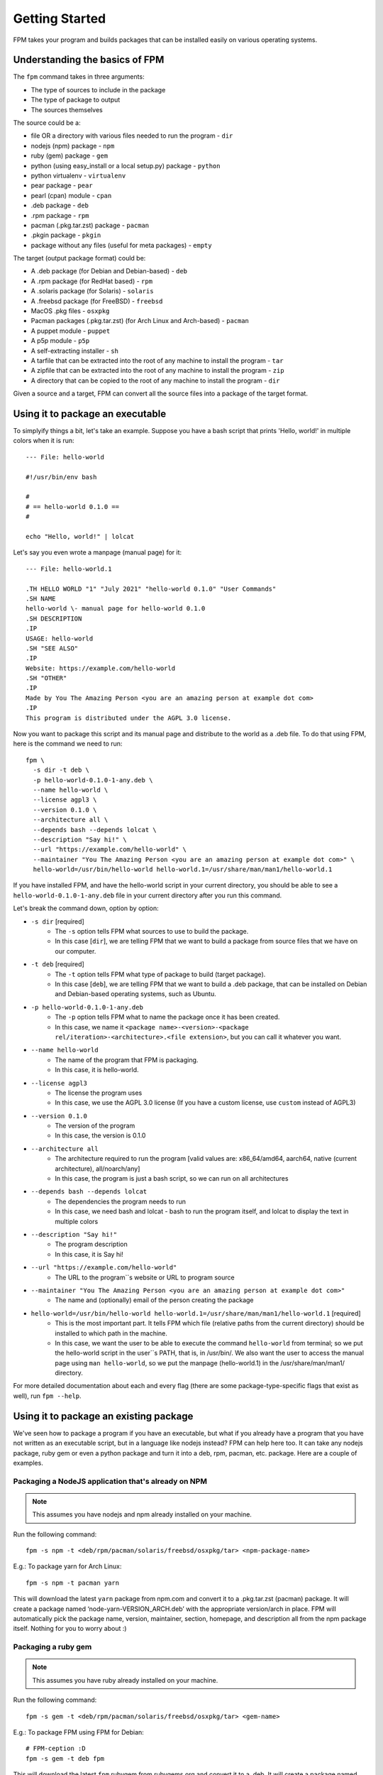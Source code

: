 Getting Started
===============

FPM takes your program and builds packages that can be installed easily on various operating systems.

Understanding the basics of FPM
-------------------------------

The ``fpm`` command takes in three arguments:

* The type of sources to include in the package
* The type of package to output
* The sources themselves

The source could be a:

* file OR a directory with various files needed to run the program - ``dir``
* nodejs (npm) package - ``npm``
* ruby (gem) package - ``gem``
* python (using easy_install or a local setup.py) package - ``python``
* python virtualenv - ``virtualenv``
* pear package - ``pear``
* pearl (cpan) module - ``cpan``
* .deb package - ``deb``
* .rpm package - ``rpm``
* pacman (.pkg.tar.zst) package - ``pacman``
* .pkgin package - ``pkgin``
* package without any files (useful for meta packages) - ``empty``

The target (output package format) could be:

* A .deb package (for Debian and Debian-based) - ``deb``
* A .rpm package (for RedHat based) - ``rpm``
* A .solaris package (for Solaris) - ``solaris``
* A .freebsd package (for FreeBSD) - ``freebsd``
* MacOS .pkg files - ``osxpkg``
* Pacman packages (.pkg.tar.zst) (for Arch Linux and Arch-based) - ``pacman``
* A puppet module - ``puppet``
* A p5p module - ``p5p``
* A self-extracting installer - ``sh``
* A tarfile that can be extracted into the root of any machine to install the program - ``tar``
* A zipfile that can be extracted into the root of any machine to install the program - ``zip``
* A directory that can be copied to the root of any machine to install the program - ``dir``

Given a source and a target, FPM can convert all the source files into a package of the target format.

Using it to package an executable
---------------------------------

To simplyify things a bit, let's take an example. Suppose you have a bash script that prints 'Hello, world!' in multiple colors when it is run::

	--- File: hello-world

	#!/usr/bin/env bash
	
	#
	# == hello-world 0.1.0 ==
	#

	echo "Hello, world!" | lolcat

Let's say you even wrote a manpage (manual page) for it::

	--- File: hello-world.1
	
	.TH HELLO WORLD "1" "July 2021" "hello-world 0.1.0" "User Commands"
	.SH NAME
	hello-world \- manual page for hello-world 0.1.0
	.SH DESCRIPTION
	.IP
	USAGE: hello-world
	.SH "SEE ALSO"
	.IP
	Website: https://example.com/hello-world
	.SH "OTHER"
	.IP
	Made by You The Amazing Person <you are an amazing person at example dot com>
	.IP
	This program is distributed under the AGPL 3.0 license.

Now you want to package this script and its manual page and distribute to the world as a .deb file. To do that using FPM, here is the command we need to run::

	fpm \
	  -s dir -t deb \
	  -p hello-world-0.1.0-1-any.deb \
	  --name hello-world \
	  --license agpl3 \
	  --version 0.1.0 \
	  --architecture all \
	  --depends bash --depends lolcat \
	  --description "Say hi!" \
	  --url "https://example.com/hello-world" \
	  --maintainer "You The Amazing Person <you are an amazing person at example dot com>" \
	  hello-world=/usr/bin/hello-world hello-world.1=/usr/share/man/man1/hello-world.1

If you have installed FPM, and have the hello-world script in your current directory, you should be able to see a ``hello-world-0.1.0-1-any.deb`` file in your current directory after you run this command.

Let's break the command down, option by option:

* ``-s dir`` [required]
	- The ``-s`` option tells FPM what sources to use to build the package.
	- In this case [``dir``], we are telling FPM that we want to build a package from source files that we have on our computer.

* ``-t deb`` [required]
	- The ``-t`` option tells FPM what type of package to build (target package).
	- In this case [``deb``], we are telling FPM that we want to build a .deb package, that can be installed on Debian and Debian-based operating systems, such as Ubuntu.

* ``-p hello-world-0.1.0-1-any.deb``
	- The ``-p`` option tells FPM what to name the package once it has been created.
	- In this case, we name it ``<package name>-<version>-<package rel/iteration>-<architecture>.<file extension>``, but you can call it whatever you want.

* ``--name hello-world``
	- The name of the program that FPM is packaging.
	- In this case, it is hello-world.

* ``--license agpl3``
	- The license the program uses
	- In this case, we use the AGPL 3.0 license (If you have a custom license, use ``custom`` instead of AGPL3)

* ``--version 0.1.0``
	- The version of the program
	- In this case, the version is 0.1.0

* ``--architecture all``
	- The architecture required to run the program [valid values are: x86_64/amd64, aarch64, native (current architecture), all/noarch/any]
	- In this case, the program is just a bash script, so we can run on all architectures

* ``--depends bash --depends lolcat``
	- The dependencies the program needs to run 
	- In this case, we need bash and lolcat - bash to run the program itself, and lolcat to display the text in multiple colors

* ``--description "Say hi!"``
	- The program description
	- In this case, it is Say hi!

* ``--url "https://example.com/hello-world"``
	- The URL to the program``s website or URL to program source

* ``--maintainer "You The Amazing Person <you are an amazing person at example dot com>"``
	- The name and (optionally) email of the person creating the package

* ``hello-world=/usr/bin/hello-world hello-world.1=/usr/share/man/man1/hello-world.1`` [required]
	- This is the most important part. It tells FPM which file (relative paths from the current directory) should be installed to which path in the machine.
	- In this case, we want the user to be able to execute the command ``hello-world`` from terminal; so we put the hello-world script in the user``s PATH, that is, in /usr/bin/. We also want the user to access the manual page using ``man hello-world``, so we put the manpage (hello-world.1) in the /usr/share/man/man1/ directory.

For more detailed documentation about each and every flag (there are some package-type-specific flags that exist as well), run ``fpm --help``.

Using it to package an existing package
---------------------------------------

We've seen how to package a program if you have an executable, but what if you already have a program that you have not written as an executable script, but in a language like nodejs instead? FPM can help here too. It can take any nodejs package, ruby gem or even a python package and turn it into a deb, rpm, pacman, etc. package. Here are a couple of examples.

Packaging a NodeJS application that's already on NPM
~~~~~~~~~~~~~~~~~~~~~~~~~~~~~~~~~~~~~~~~~~~~~~~~~~~~

.. note::
	This assumes you have nodejs and npm already installed on your machine.

Run the following command::

	fpm -s npm -t <deb/rpm/pacman/solaris/freebsd/osxpkg/tar> <npm-package-name>

E.g.: To package yarn for Arch Linux::

	fpm -s npm -t pacman yarn

This will download the latest ``yarn`` package from npm.com and convert it to a .pkg.tar.zst (pacman) package. It will create a package named ‘node-yarn-VERSION_ARCH.deb’ with the appropriate version/arch in place. FPM will automatically pick the package name, version, maintainer, section, homepage, and description all from the npm package itself. Nothing for you to worry about :)

Packaging a ruby gem
~~~~~~~~~~~~~~~~~~~~

.. note::
	This assumes you have ruby already installed on your machine.

Run the following command::

	fpm -s gem -t <deb/rpm/pacman/solaris/freebsd/osxpkg/tar> <gem-name>

E.g.: To package FPM using FPM for Debian::

	# FPM-ception :D
	fpm -s gem -t deb fpm

This will download the latest ``fpm`` rubygem from rubygems.org and convert it to a .deb. It will create a package named ‘rubygem-fpm-VERSION_ARCH.deb’ with the appropriate version/arch in place. FPM will automatically pick the package name, version, maintainer, section, homepage, and description all from the rubygem itself. Nothing for you to worry about :)

Packaging a CPAN module
~~~~~~~~~~~~~~~~~~~~~~~

.. note::
	This assumes you have perl already installed on your machine.

Run the following command::

E.g.: To package Fennec for Debian::

	fpm -s cpan -t deb Fennec

This will download Fennec from CPAN and build a Debian package of the Fennec Perl module locally.

By default, FPM believes the following to be true:

* That your local Perl lib path will be the target Perl lib path
* That you want the package name to be prefixed with the word perl
* That the dependencies from CPAN are valid and that the naming scheme for those dependencies are prefixed with perl

If you wish to avoid any of those issues you can try::

	fpm -t deb -s cpan -–cpan-perl-lib-path /usr/share/perl5 Fennec

	fpm -t deb -s cpan --cpan-package-name-prefix fubar /usr/share/perl5 Fennec

The first command will change the target path to where perl will be. Your local perl install may be /opt/usr/share/perl5.10 but the package will be constructed so that the module will be installed to /usr/share/perl5

The second command will change the prefix of the package, i.e., from perl-Fennec to fubar-Fennec.

Configuration file
-------------------

If you are using FPM in to build packages for multiple targets and keep repeating several options (like version, description, name, license, maintainer, url, architecture, files to package, etc.), you can add a ``.fpm`` file in your working directory, with a list of options as well as arguments that you want to pass to the CLI. Extending the example of the hello-world program, say we want to package it as a .deb and a .rpm. We could create the following .fpm file::

	--- File: .fpm

	--name hello-world
	--license agpl3
	--version 0.1.0
	--architecture all
	--depends bash --depends lolcat
	--description "Say hi!"
	--url "https://example.com/hello-world"
	--maintainer "You The Amazing Person <you are an amazing person at example dot com>"

	hello-world=/usr/bin/hello-world hello-world.1=/usr/share/man/man1/hello-world.1

.. note::
	CLI flags will override those in the ``.fpm`` file.

Meanwhile, we could run the following commands in terminal to build the .deb and .rpm::

	fpm -s dir -t deb -p hello-world-0.1.0-1-any.deb

	fpm -s dir -t rpm -p hello-world-0.1.0-1-any.rpm

Tada! You will have a .deb (for Debian) and .rpm (for RedHat), with no unnecessary duplication of metadata. You can put any other valid CLI options in the ``.fpm`` file too.

For more detailed information regarding all CLI flags, see the :doc:`CLI reference. <cli-reference>`

